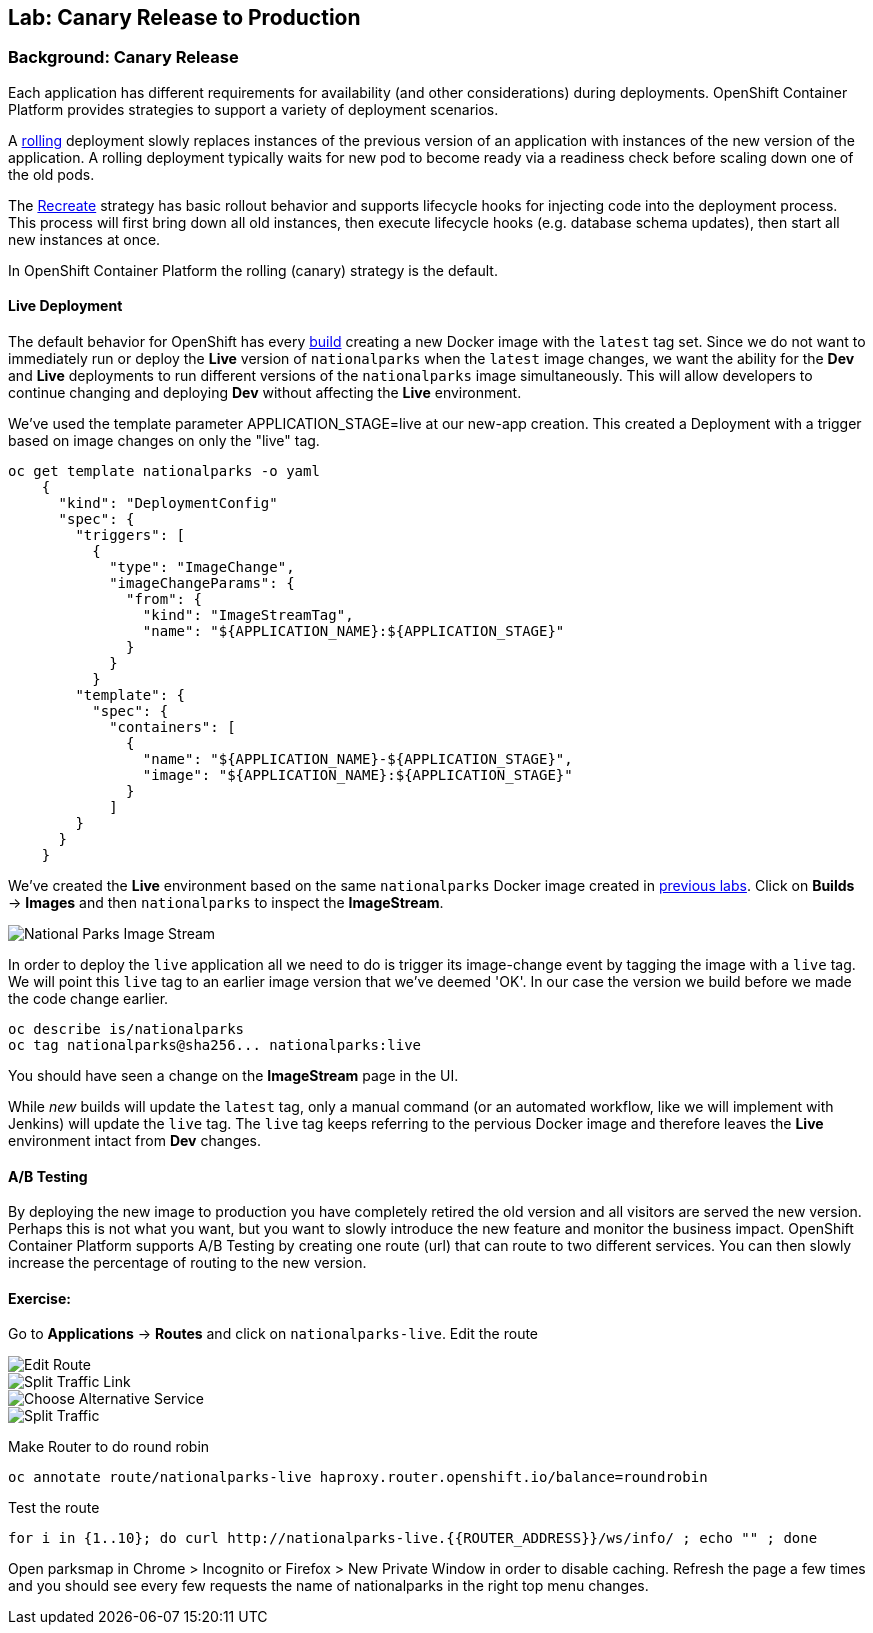 ## Lab: Canary Release to Production

### Background: Canary Release

Each application has different requirements for availability (and other considerations) during deployments. 
OpenShift Container Platform provides strategies to support a variety of deployment scenarios. 

A https://{{DOCS_URL}}/latest/dev_guide/deployments/deployment_strategies.html#rolling-strategy[rolling] 
deployment slowly replaces instances of the previous version of an application with instances of the new version of the application. 
A rolling deployment typically waits for new pod to become ready via a readiness check before scaling down one of the old pods. 

The https://{{DOCS_URL}}/latest/dev_guide/deployments/deployment_strategies.html#recreate-strategy[Recreate] 
strategy has basic rollout behavior and supports lifecycle hooks for injecting code into the deployment process.
This process will first bring down all old instances, then execute lifecycle hooks (e.g. database schema updates), 
then start all new instances at once.

In OpenShift Container Platform the rolling (canary) strategy is the default.


#### Live Deployment

The default behavior for OpenShift has every
https://{{DOCS_URL}}/latest/architecture/core_concepts/builds_and_image_streams.html[build] 
creating a new Docker image with the `latest` tag set. Since we do not want to immediately run or
deploy the *Live* version of `nationalparks` when the `latest` image changes, we want the
ability for the *Dev* and *Live* deployments to run different versions of the
`nationalparks` image simultaneously. This will allow developers to continue
changing and deploying *Dev* without affecting the *Live* environment. 

We've used the template parameter APPLICATION_STAGE=live at our new-app creation.
This created a Deployment with a trigger based on image changes on only the "live" tag.

[source]
----
oc get template nationalparks -o yaml
    {
      "kind": "DeploymentConfig"
      "spec": {
        "triggers": [
          {
            "type": "ImageChange",
            "imageChangeParams": {
              "from": {
                "kind": "ImageStreamTag",
                "name": "${APPLICATION_NAME}:${APPLICATION_STAGE}"
              }
            }
          }
        "template": {
          "spec": {
            "containers": [
              {
                "name": "${APPLICATION_NAME}-${APPLICATION_STAGE}",
                "image": "${APPLICATION_NAME}:${APPLICATION_STAGE}"
              }
            ]
        }
      }
    }
----


We've created the *Live* environment based on the same `nationalparks`
Docker image created in link:java[previous labs]. Click on *Builds* &rarr;
*Images* and then `nationalparks` to inspect the *ImageStream*.

image::pipeline-live-image.png[National Parks Image Stream]


In order to deploy the `live` application all we need to do is trigger 
its image-change event by tagging the image with a `live` tag.
We will point this `live` tag to an earlier image version that we've deemed 'OK'.
In our case the version we build before we made the code change earlier.

[source]
----
oc describe is/nationalparks
oc tag nationalparks@sha256... nationalparks:live
----

You should have seen a change on the *ImageStream* page in the UI.

While _new_ builds will update the `latest` tag, only a manual command (or an
automated workflow, like we will implement with Jenkins) will update the `live`
tag. The `live` tag keeps referring to the pervious Docker image and therefore
leaves the *Live* environment intact from *Dev* changes.

#### A/B Testing

By deploying the new image to production you have completely retired the old 
version and all visitors are served the new version. Perhaps this is not what 
you want, but you want to slowly introduce the new feature and monitor the 
business impact. OpenShift Container Platform supports A/B Testing by creating 
one route (url) that can route to two different services. 
You can then slowly increase the percentage of routing to the new version.


#### Exercise:

Go to *Applications* -> *Routes* and click on `nationalparks-live`. Edit the route

image::canary-edit-route.png[Edit Route]

image::canary-split-link.png[Split Traffic Link]

image::canary-alt-service.png[Choose Alternative Service]

image::canary-split-traffic.png[Split Traffic]

Make Router to do round robin

[source]
----
oc annotate route/nationalparks-live haproxy.router.openshift.io/balance=roundrobin
----

Test the route

[source]
----
for i in {1..10}; do curl http://nationalparks-live.{{ROUTER_ADDRESS}}/ws/info/ ; echo "" ; done
----


Open parksmap in Chrome > Incognito or Firefox > New Private Window in order to disable caching. Refresh
the page a few times and you should see every few requests the name of nationalparks in the right top menu changes.

